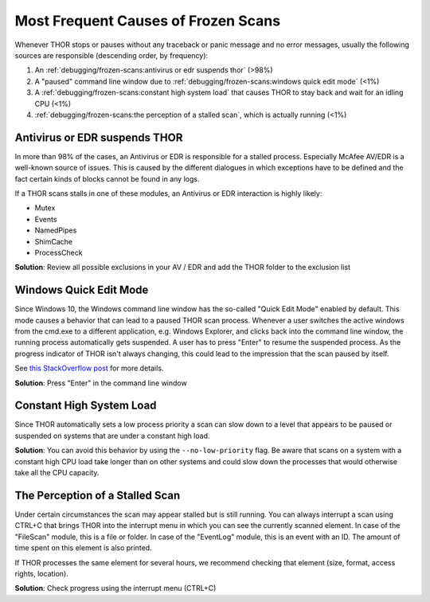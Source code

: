 .. Index:: Frozen Scans

Most Frequent Causes of Frozen Scans
------------------------------------

Whenever THOR stops or pauses without any traceback or panic message
and no error messages, usually the following sources are responsible
(descending order, by frequency):

1. An :ref:`debugging/frozen-scans:antivirus or edr suspends thor` (>98%)
2. A "paused" command line window due to :ref:`debugging/frozen-scans:windows quick edit mode` (<1%)
3. A :ref:`debugging/frozen-scans:constant high system load` that causes THOR to stay back and wait for an idling CPU (<1%)
4. :ref:`debugging/frozen-scans:the perception of a stalled scan`, which is actually running (<1%)

Antivirus or EDR suspends THOR
^^^^^^^^^^^^^^^^^^^^^^^^^^^^^^

In more than 98% of the cases, an Antivirus or EDR is responsible for a
stalled process. Especially McAfee AV/EDR is a well-known source of issues. This
is caused by the different dialogues in which exceptions have to be defined and
the fact certain kinds of blocks cannot be found in any logs.

If a THOR scans stalls in one of these modules, an Antivirus or EDR interaction is highly likely:

* Mutex
* Events
* NamedPipes
* ShimCache
* ProcessCheck

**Solution**: Review all possible exclusions in your AV / EDR and add the THOR folder to the exclusion list

Windows Quick Edit Mode
^^^^^^^^^^^^^^^^^^^^^^^

Since Windows 10, the Windows command line window has the so-called "Quick Edit Mode"
enabled by default. This mode causes a behavior that can lead to a paused THOR scan
process. Whenever a user switches the active windows from the cmd.exe to a different
application, e.g. Windows Explorer, and clicks back into the command line window, the
running process automatically gets suspended. A user has to press "Enter" to resume
the suspended process. As the progress indicator of THOR isn't always changing, this
could lead to the impression that the scan paused by itself.

See `this StackOverflow post <https://stackoverflow.com/questions/30418886/how-and-why-does-quickedit-mode-in-command-prompt-freeze-applications>`_ for more details.

**Solution**: Press "Enter" in the command line window

Constant High System Load
^^^^^^^^^^^^^^^^^^^^^^^^^

Since THOR automatically sets a low process priority a scan can slow down to a level
that appears to be paused or suspended on systems that are under a constant high load.

**Solution**: You can avoid this behavior by using the ``--no-low-priority`` flag. Be aware
that scans on a system with a constant high CPU load take longer than on other systems
and could slow down the processes that would otherwise take all the CPU capacity.

The Perception of a Stalled Scan
^^^^^^^^^^^^^^^^^^^^^^^^^^^^^^^^

Under certain circumstances the scan may appear stalled but is still running.
You can always interrupt a scan using CTRL+C that brings THOR into the interrupt
menu in which you can see the currently scanned element. In case of the "FileScan"
module, this is a file or folder. In case of the "EventLog" module, this is an
event with an ID. The amount of time spent on this element is also printed.

If THOR processes the same element for several hours, we recommend checking
that element (size, format, access rights, location).

**Solution**: Check progress using the interrupt menu (CTRL+C)
